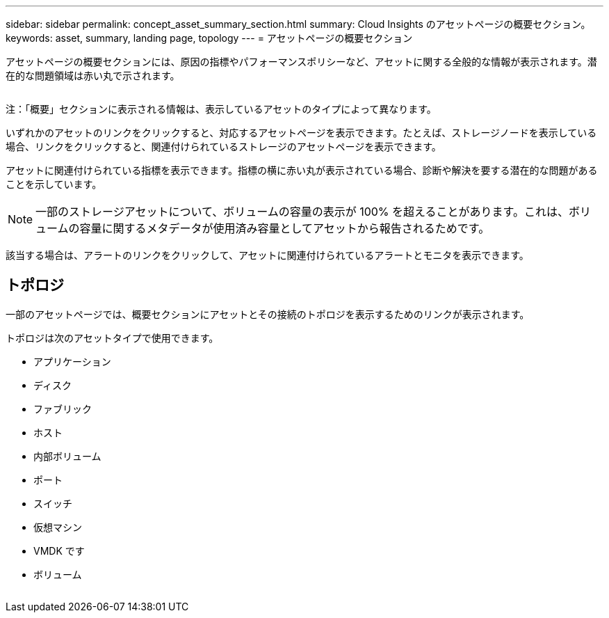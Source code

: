 ---
sidebar: sidebar 
permalink: concept_asset_summary_section.html 
summary: Cloud Insights のアセットページの概要セクション。 
keywords: asset, summary, landing page, topology 
---
= アセットページの概要セクション


[role="lead"]
アセットページの概要セクションには、原因の指標やパフォーマンスポリシーなど、アセットに関する全般的な情報が表示されます。潜在的な問題領域は赤い丸で示されます。

image:Summary_Section_Example.png[""]

注：「概要」セクションに表示される情報は、表示しているアセットのタイプによって異なります。

いずれかのアセットのリンクをクリックすると、対応するアセットページを表示できます。たとえば、ストレージノードを表示している場合、リンクをクリックすると、関連付けられているストレージのアセットページを表示できます。

アセットに関連付けられている指標を表示できます。指標の横に赤い丸が表示されている場合、診断や解決を要する潜在的な問題があることを示しています。


NOTE: 一部のストレージアセットについて、ボリュームの容量の表示が 100% を超えることがあります。これは、ボリュームの容量に関するメタデータが使用済み容量としてアセットから報告されるためです。

該当する場合は、アラートのリンクをクリックして、アセットに関連付けられているアラートとモニタを表示できます。



== トポロジ

一部のアセットページでは、概要セクションにアセットとその接続のトポロジを表示するためのリンクが表示されます。

トポロジは次のアセットタイプで使用できます。

* アプリケーション
* ディスク
* ファブリック
* ホスト
* 内部ボリューム
* ポート
* スイッチ
* 仮想マシン
* VMDK です
* ボリューム


image:TopologyExample.png[""]
